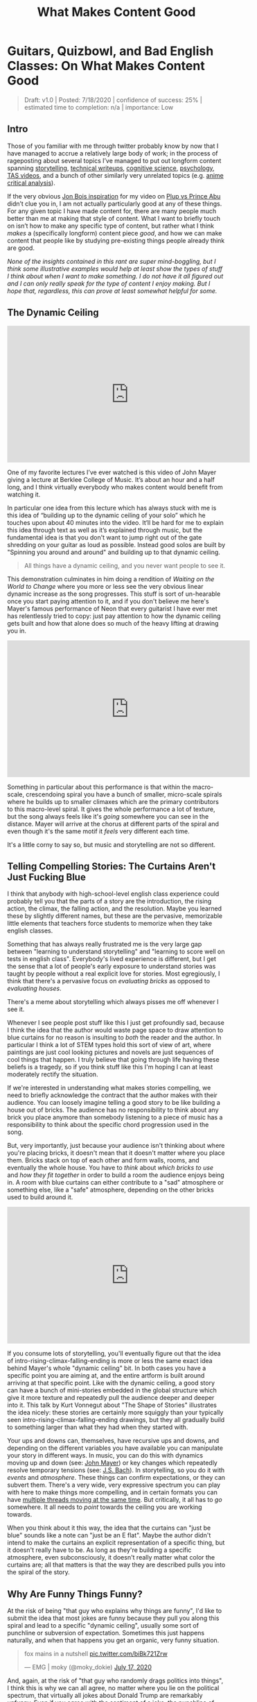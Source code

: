 #+TITLE: What Makes Content Good
* Guitars, Quizbowl, and Bad English Classes: On What Makes Content Good

#+BEGIN_QUOTE
Draft: v1.0 | Posted: 7/18/2020 | confidence of success: 25% | estimated time to completion: n/a | importance: Low
#+END_QUOTE

** Intro

Those of you familiar with me through twitter probably know by now that I have managed to accrue a relatively large body of work; in the process of rageposting about several topics I’ve managed to put out longform content spanning [[https://www.youtube.com/watch?v%3DFg_7DcXwBlk][storytelling]], [[http://planetbanatt.net/articles/ambistats.html][technical writeups]], [[http://planetbanatt.net/articles/lagless.html][cognitive science]], [[http://planetbanatt.net/articles/personainsmash.html][psychology]], [[http://planetbanatt.net/articles/humantheorytas.html][TAS videos]], and a bunch of other similarly very unrelated topics (e.g. [[http://planetbanatt.net/articles/pingpongzen.html][anime critical analysis]]). 

If the very obvious [[https://www.youtube.com/watch?v%3DT4afzQyGo5Q][Jon Bois inspiration]] for my video on [[https://www.youtube.com/watch?v%3DFg_7DcXwBlk][Plup vs Prince Abu]] didn’t clue you in, I am not actually particularly good at any of these things. For any given topic I have made content for, there are many people much better than me at making that style of content. What I want to briefly touch on isn’t how to make any specific type of content, but rather what I think /makes/ a (specifically longform) content piece /good/, and how we can make content that people like by studying pre-existing things people already think are good.

/None of the insights contained in this rant are super mind-boggling, but I think some illustrative examples would help at least show the types of stuff I think about when I want to make something. I do not have it all figured out and I can only really speak for the type of content I enjoy making. But I hope that, regardless, this can prove at least somewhat helpful for some./

** The Dynamic Ceiling

#+BEGIN_EXPORT html
<iframe width="560" height="315" src="https://www.youtube.com/embed/LRmrMDfWkNo" frameborder="0" allow="accelerometer; autoplay; encrypted-media; gyroscope; picture-in-picture" allowfullscreen></iframe>
#+END_EXPORT

One of my favorite lectures I’ve ever watched is this video of John Mayer giving a lecture at Berklee College of Music. It’s about an hour and a half long, and I think virtually everybody who makes content would benefit from watching it.

In particular one idea from this lecture which has always stuck with me is this idea of “building up to the dynamic ceiling of your solo” which he touches upon about 40 minutes into the video. It’ll be hard for me to explain this idea through text as well as it’s explained through music, but the fundamental idea is that you don't want to jump right out of the gate shredding on your guitar as loud as possible. Instead good solos are built by "Spinning you around and around" and building up to that dynamic ceiling. 

#+BEGIN_QUOTE
All things have a dynamic ceiling, and you never want people to see it.
#+END_QUOTE

This demonstration culminates in him doing a rendition of /Waiting on the World to Change/ where you more or less see the very obvious linear dynamic increase as the song progresses. This stuff is sort of un-hearable once you start paying attention to it, and if you don't believe me here's Mayer's famous performance of Neon that every guitarist I have ever met has relentlessly tried to copy: just pay attention to how the dynamic ceiling gets built and how that alone does so much of the heavy lifting at drawing you in.

#+BEGIN_EXPORT html
<iframe width="560" height="315" src="https://www.youtube.com/embed/_DfQC5qHhbo" frameborder="0" allow="accelerometer; autoplay; encrypted-media; gyroscope; picture-in-picture" allowfullscreen></iframe>
#+END_EXPORT

Something in particular about this performance is that within the macro-scale, crescendoing spiral you have a bunch of smaller, micro-scale spirals where he builds up to smaller climaxes which are the primary contributors to this macro-level spiral. It gives the whole performance a lot of texture, but the song always feels like it's /going/ somewhere you can see in the distance. Mayer will arrive at the chorus at different parts of the spiral and even though it's the same motif it /feels/ very different each time. 

It's a little corny to say so, but music and storytelling are not so different.

** Telling Compelling Stories: The Curtains Aren't Just Fucking Blue

I think that anybody with high-school-level english class experience could probably tell you that the parts of a story are the introduction, the rising action, the climax, the falling action, and the resolution. Maybe you learned these by slightly different names, but these are the pervasive, memorizable little elements that teachers force students to memorize when they take english classes.

Something that has always really frustrated me is the very large gap between "learning to understand storytelling" and "learning to score well on tests in english class". Everybody's lived experience is different, but I get the sense that a lot of people's early exposure to understand stories was taught by people without a real explicit love for stories. Most egregiously, I think that there's a pervasive focus on /evaluating bricks/ as opposed to /evaluating houses/.

There's a meme about storytelling which always pisses me off whenever I see it.

[[../images/misc/blue-curtains.png]]

Whenever I see people post stuff like this I just get profoundly sad, because I think the idea that the author would waste page space to draw attention to blue curtains for no reason is insulting to /both/ the reader and the author. In particular I think a lot of STEM types hold this sort of view of art, where paintings are just cool looking pictures and novels are just sequences of cool things that happen. I truly believe that going through life having these beliefs is a tragedy, so if you think stuff like this I'm hoping I can at least moderately rectify the situation.

If we're interested in understanding what makes stories compelling, we need to briefly acknowledge the contract that the author makes with their audience. You can loosely imagine telling a good story to be like building a house out of bricks. The audience has no responsibility to think about any brick you place anymore than somebody listening to a piece of music has a responsibility to think about the specific chord progression used in the song. 

But, very importantly, just because your audience isn't thinking about where you're placing bricks, it doesn't mean that it doesn't matter where you place them. Bricks stack on top of each other and form walls, rooms, and eventually the whole house. You have to /think/ about /which bricks to use/ and /how they fit together/ in order to build a room the audience enjoys being in. A room with blue curtains can either contribute to a "sad" atmosphere or something else, like a "safe" atmosphere, depending on the other bricks used to build around it. 

#+BEGIN_EXPORT html
<iframe width="560" height="315" src="https://www.youtube.com/embed/j9Qsiu8qqvA" frameborder="0" allow="accelerometer; autoplay; encrypted-media; gyroscope; picture-in-picture" allowfullscreen></iframe>
#+END_EXPORT

If you consume lots of storytelling, you'll eventually figure out that the idea of intro-rising-climax-falling-ending is more or less the same exact idea behind Mayer's whole "dynamic ceiling" bit. In both cases you have a specific point you are aiming at, and the entire artform is built around arriving at that specific point. Like with the dynamic ceiling, a good story can have a bunch of mini-stories embedded in the global structure which give it more texture and repeatedly pull the audience deeper and deeper into it. This talk by Kurt Vonnegut about "The Shape of Stories" illustrates the idea nicely: these stories are certainly more squiggly than your typically seen intro-rising-climax-falling-ending drawings, but they all gradually build to something larger than what they had when they started with. 

Your ups and downs can, themselves, have recursive ups and downs, and depending on the different variables you have available you can manipulate your story in different ways. In music, you can do this with dynamics moving up and down (see: [[https://www.youtube.com/watch?v%3D_DfQC5qHhbo][John Mayer]]) or key changes which repeatedly resolve temporary tensions (see: [[https://www.youtube.com/watch?v%3DCNIRz5dv7Bk][J.S. Bach]]). In storytelling, so you do it with /events/ and /atmosphere/. These things can confirm expectations, or they can subvert them. There's a very wide, very expressive spectrum you can play with here to make things more compelling, and in certain formats you can have [[https://www.youtube.com/watch?v%3DxY_GMnQvj6E][multiple threads moving at the same time]]. But critically, it all has to /go/ somewhere. It all needs to /point/ towards the ceiling you are working towards. 

When you think about it this way, the idea that the curtains can "just be blue" sounds like a note can "just be an E flat". Maybe the author didn't intend to make the curtains an explicit representation of a specific thing, but it doesn't really have to be. As long as they're building a specific atmosphere, even subconsciously, it doesn't really matter what color the curtains are; all that matters is that the way they are described pulls you into the spiral of the story. 

** Why Are Funny Things Funny?

At the risk of being "that guy who explains why things are funny", I'd like to submit the idea that most jokes are funny because they pull you along this spiral and lead to a specific "dynamic ceiling", usually some sort of punchline or subversion of expectation. Sometimes this just happens naturally, and when that happens you get an organic, very funny situation.

#+BEGIN_EXPORT html
<blockquote class="twitter-tweet"><p lang="en" dir="ltr">fox mains in a nutshell <a href="https://t.co/biBk721Zrw">pic.twitter.com/biBk721Zrw</a></p>&mdash; EMG | moky (@moky_dokie) <a href="https://twitter.com/moky_dokie/status/1284254798213193729?ref_src=twsrc%5Etfw">July 17, 2020</a></blockquote> <script async src="https://platform.twitter.com/widgets.js" charset="utf-8"></script>
#+END_EXPORT

And, again, at the risk of "that guy who randomly drags politics into things", I think this is why we can all agree, no matter where you lie on the political spectrum, that virtually all jokes about Donald Trump are remarkably unfunny. Even if you agree with the sentiment of a joke, the punchline of every joke involving him is usually just whatever bombastic thing he said that they are parodying. You can't build a joke about it because the subject matter of the joke has already hit the dynamic ceiling. You can't write a joke about him saying "this storm is the wettest we've ever seen in terms of water" because there is no clever quip you can attach to it which will ever reach a dynamics level above it. 

It is doomed to be unfunny, from the very beginning. 

** Quizbowl and the Art of Subtle Reveals

I've spoken in the past about my very brief foray into [[http://planetbanatt.net/articles/anki.html#sec-1-4][quizbowl]] during college, which for the uninitiated is a "buzzer knowledge testing competition"[fn:1]. I had a brief stint where I wrote a couple questions for a high school tournament, and one of the concepts that sticks with me today is the idea of [[https://www.qbwiki.com/wiki/Pyramidality][pyramidality]] in question writing. 

Quizbowl questions are notably written differently from things like jeopardy which is most easily shown with an example question:[fn:2]

#+BEGIN_QUOTE
In the FACS system, this behavior is coded as “six plus four,” making it the simplest of six major classifications. When studying macaques, Signe Preuschoft (“ZEEG-nuh PROY-shoft”) hypothesized that this action originally indicated that the actor was submissive and harmless. The use of the orbicularis oculi muscle differentiates two forms of this “affect display.” In the 1860s, Guillaume Duchenne (“ghee-YOME doo-SHEN”) photographed people contracting the corners of their eyes while displaying its “true” or “eye” form. Exaggerating this act may indicate lying, while a “superficial” form indicates manipulation and psychopathy. For 10 points, name this expression in which one raises the corners of the mouth, often to express happiness.


ANSWER: *smiling* [or word forms like smile; accept synonyms like grinning]
#+END_QUOTE

Unlike jeopardy, you can interrupt the reader at any point during their question. To be well-written, a quizbowl question should begin with some very obscure information about the answer, and slowly open up to more and more accessible information as you allow the reader to continue reading, until you arrive at some "obvious" clue[fn:3].

The reason I want to mention quizbowl here is because thinking about question-writing taught me two things about writing, in general:

1. Understanding what your audience already knows is very, very hard
2. The feeling you get when you finally know what a good question is talking about is very powerful

I was never particularly good at writing quizbowl questions[fn:4], but my (very brief) stint in writing questions was such an exercise in [[https://en.wikipedia.org/wiki/Illusion_of_transparency#:~:text%3DThe%2520illusion%2520of%2520transparency%2520is,state%2520is%2520known%2520by%2520others.][the Illusion of Transparency]] that I've never really forgotten it. It's from this experience that I believe even informational, objective-ish teaching content needs to think very hard about the dynamic ceiling: you want your audience to understand your ultimate point, but they don't have all the knowledge you have about it, so you build scaffolding to facilitate understanding until you can make them understand your ultimate point. 

If point 1 is your stick, then point 2 is your carrot. Part of the human experience is that every individual has a different set of things they know, so writing which puts everybody on the same page really doesn't have to be condescending. In a lot of ways, a good essay is a lot like a good quizbowl question. If you can get most of the way through it without having to learn anything new, you just come out of it feeling smart, or even better, that you totally could've come up with that idea yourself. 

You don't have to rush into your main point. If you build up all the surrounding elements first, the audience will either learn lots of new things, or know exactly which dots to draw together. 

** Conclusion

The internet age of content is a double edged sword. It's easier than ever before to make something and have people see it, but with [[https://en.wikipedia.org/wiki/Sturgeon%2527s_law#:~:text%3DSturgeon's%2520law%2520(or%2520Sturgeon's%2520revelation,science%2520fiction%2520author%2520and%2520critic.][such a vast ocean of content]] in the world it's easy to cite the [[https://www.dictionary.com/e/pop-culture/the-wadsworth-constant/][Wadsworth Constant]] and explain that you need to get right into your climax as fast as possible. 

It is genuinely true that some of your potential audience will be scared off by not being given what they want right away. Some people surely clicked on your content in order to be delivered an information payload in as little time as possible. Some people just do not have the attention span to be willing to be drawn in. 

I am still working to make my content better[fn:5]. But personally, I'm not interested in being a content McDonald's[fn:7].

This very, very long rant, appropriately, points at a single, really simple idea: that good content points in a consistent direction, and actively pulls you towards it harder and harder. Sometimes the pulling is steady, sometimes it's violent, sometimes it comes and goes. The way it pulls you is what makes it interesting. But what separates something good from something mediocre is whether it pulls you in, or tugs you all over the place.[fn:6]

* Footnotes

[fn:1] The term "Trivia" is often used for these sorts of things but quizbowlers hate it and specifically use that word to refer to knowledge which has no purpose ([[https://www.qbwiki.com/wiki/Trivia][further reading]])

[fn:2] Source: https://collegiate.quizbowlpackets.com/2391/C.%20Cambridge%20A,%20Michigan%20A.pdf

[fn:3] Sometimes this isn't so obvious, since things can only be as obvious as the easiest possible clue on the topic. Example from the same packet: /For 10 points, name this Marxist proponent of epic theater who collaborated with Kurt Weill (“vile”) on The Threepenny Opera./ Answer: Bertolt Brecht

[fn:4] Mostly because I barely knew anything compared to my teammates, but here's an example of a question I wrote for [[https://quizbowlpackets.com/646/][BHSAT 2014]]

#+BEGIN_QUOTE
In 2009, this athlete appeared on Jeopardy and incorrectly answered a question about himself. This man appeared in a comedy film disguised as Roger Murdoch, though Joey sees through it and tells this man he's "the greatest" even though his dad thinks he only tries during the playoffs. This man’s number, 33, was retired by UCLA in 1990, and he developed the "Sky Hook" shot. This copilot in the film /Airplane!/ changed his name from Lew Alcindor after graduating college. For 10 points, name this former basketball player for the Los Angeles Lakers who, at 38,387 points,  holds the record for most career points scored in the NBA.

ANSWER: Kareem Abdul Jabbar [accept Lew Alcindor until mentioned] <EB>
#+END_QUOTE

[fn:5] I'm not under any illusions that I'm perfect on all of these points all the time, and the fact that I think about them so often is mostly to make sure I'm keeping my thoughts coherent when I go on these long rambles.

[fn:6] Next time you watch something you like, try to pay attention to how it builds up to the big memorable moment you like the most about it. It's what really separates the best from everybody else, in my humble opinion.

Final stray thought: if you like this sort of thinking connecting random ideas together you might enjoy Godel, Escher, Bach: An Eternal Golden Braid. Although, if it's a bit too dense, I won't judge you for it. 

[fn:7] Not to say that this is all bad content! Simply that this content, when done well, is referential 
